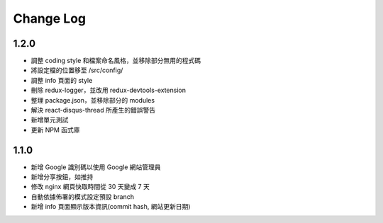 Change Log
##########

1.2.0
=====

* 調整 coding style 和檔案命名風格，並移除部分無用的程式碼
* 將設定檔的位置移至 /src/config/
* 調整 info 頁面的 style
* 刪除 redux-logger，並改用 redux-devtools-extension
* 整理 package.json，並移除部分的 modules
* 解決 react-disqus-thread 所產生的錯誤警告
* 新增單元測試
* 更新 NPM 函式庫

1.1.0
=====

* 新增 Google 識別碼以使用 Google 網站管理員
* 新增分享按鈕，如推持
* 修改 nginx 網頁快取時間從 30 天變成 7 天
* 自動依據佈署的模式設定預設 branch
* 新增 info 頁面顯示版本資訊(commit hash, 網站更新日期)
